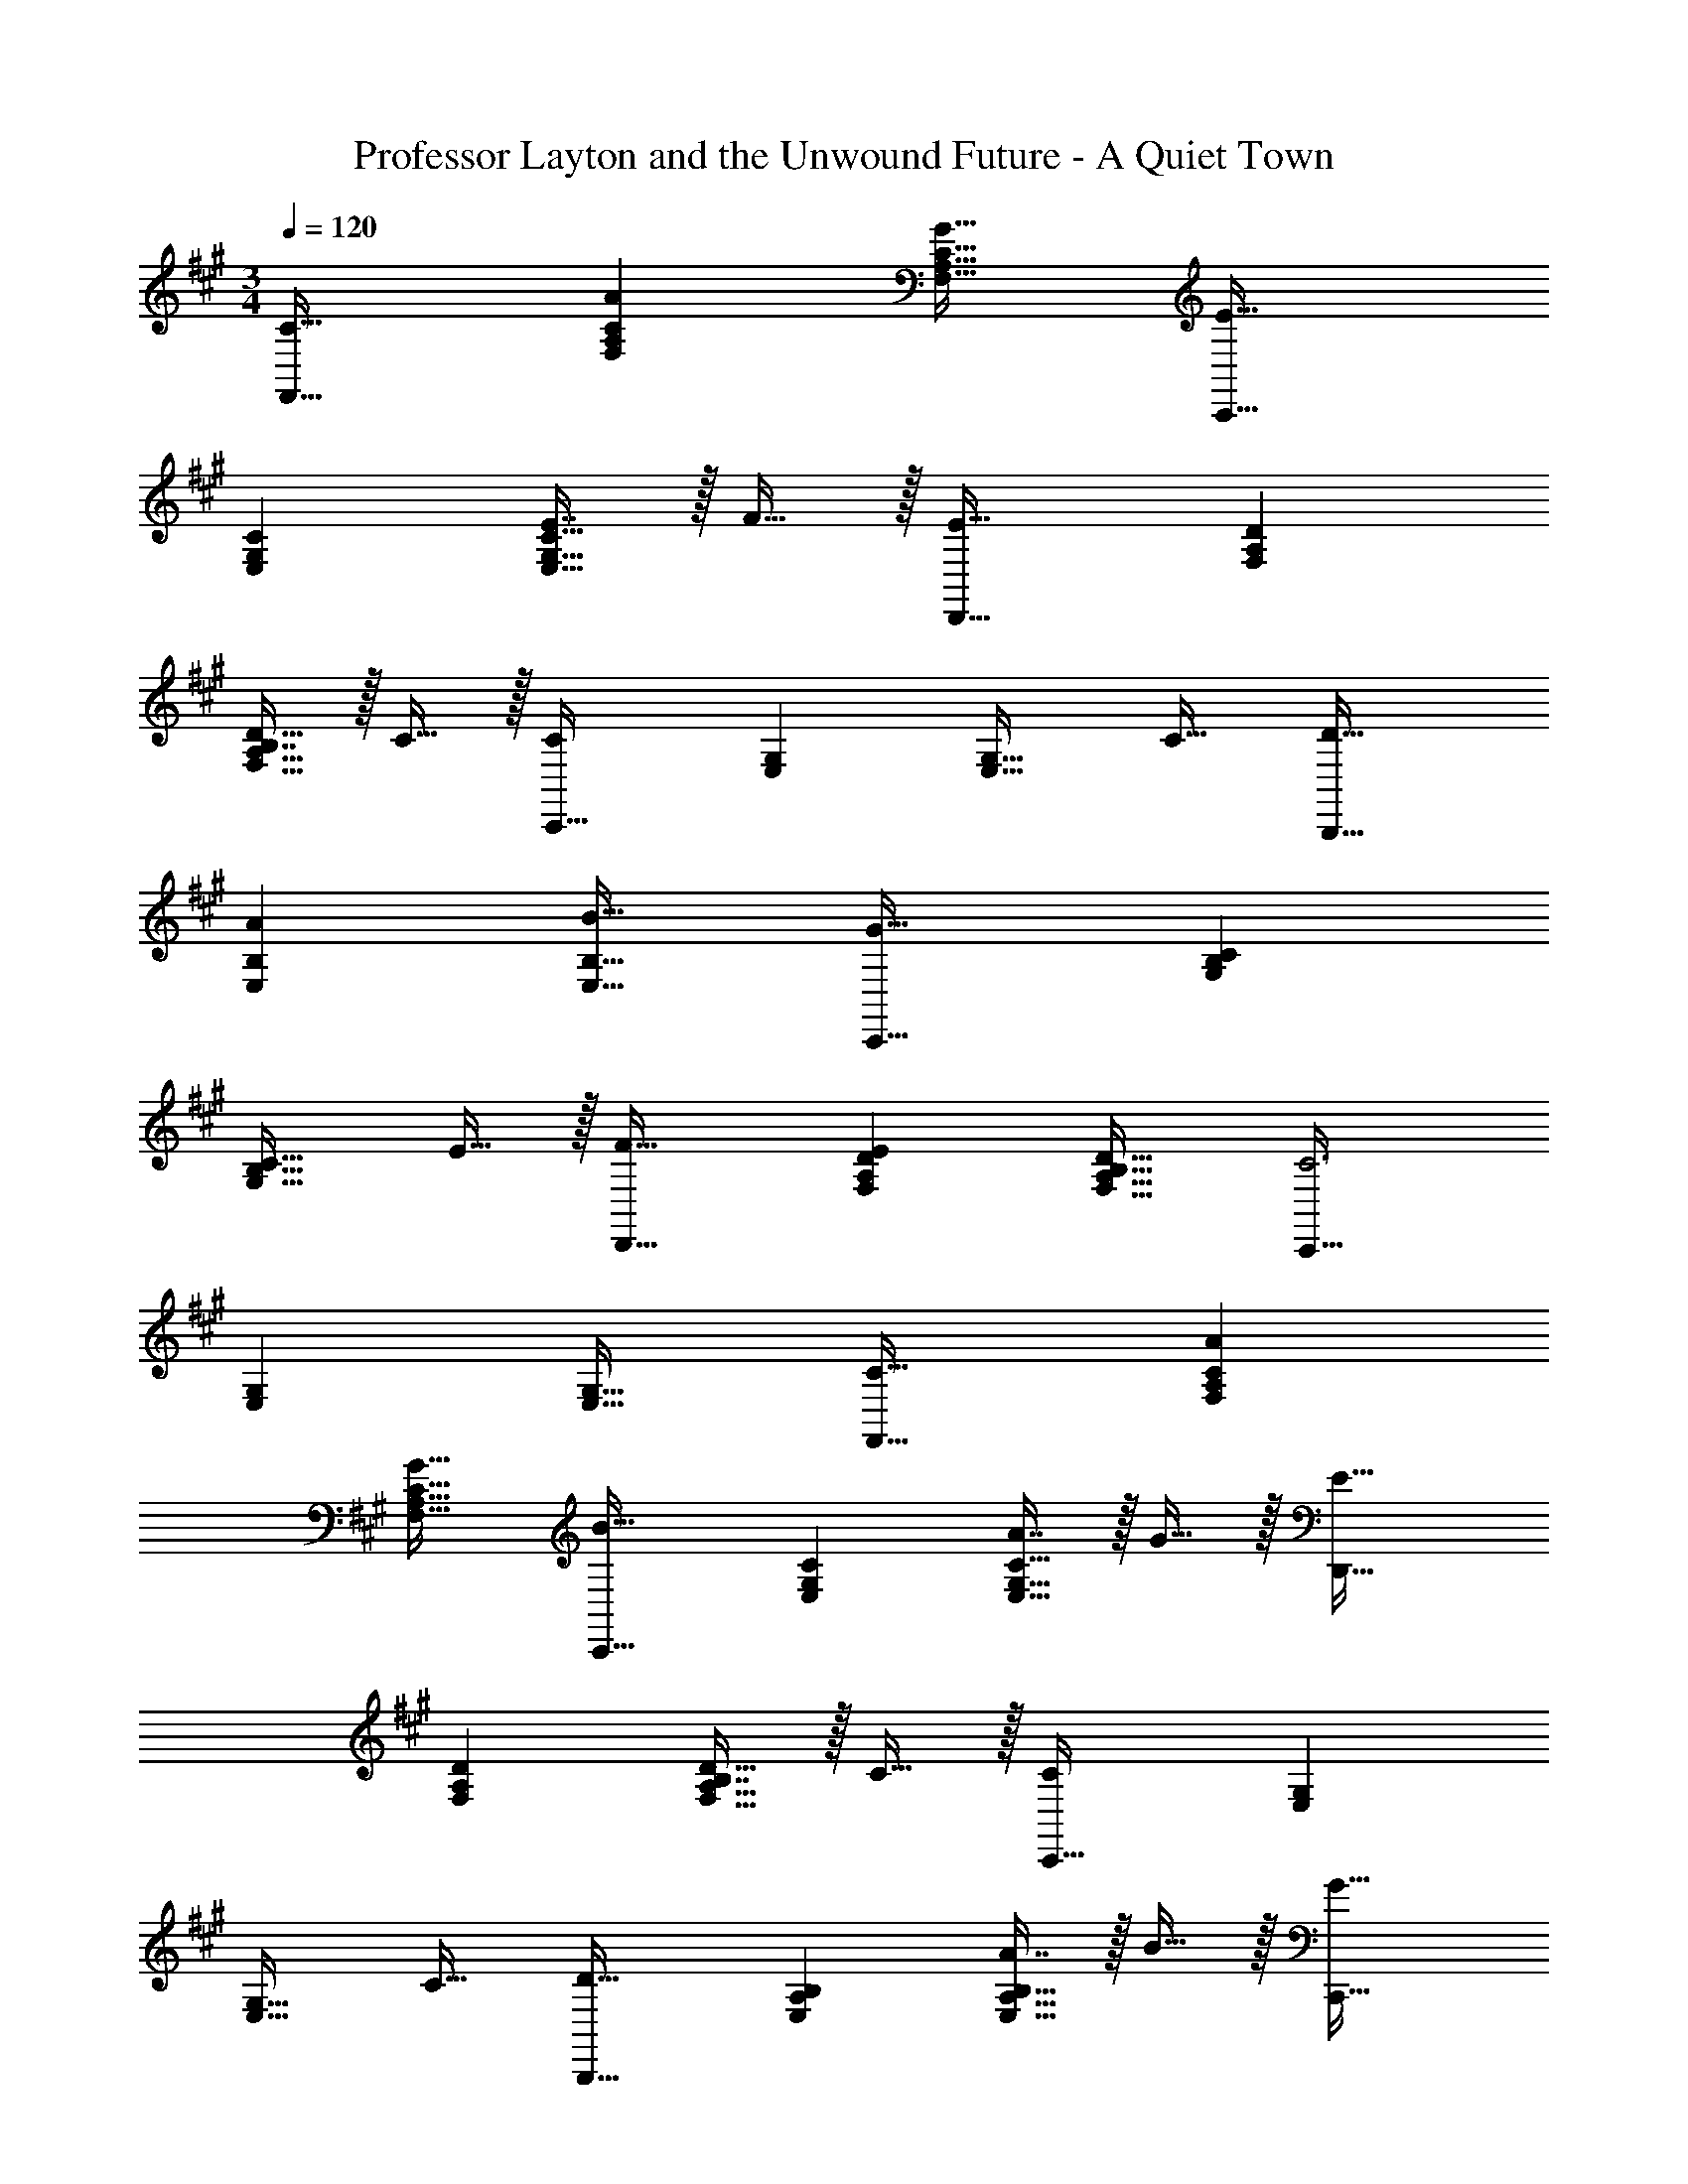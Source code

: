 X: 1
T: Professor Layton and the Unwound Future - A Quiet Town
Z: ABC Generated by Starbound Composer
L: 1/4
M: 3/4
Q: 1/4=120
K: F#m
[C33/32F,,33/32] [AF,A,C] [G31/32F,31/32A,31/32C31/32] [C,,33/32E65/32] 
[E,G,C] [E7/16E,31/32G,31/32C31/32] z/32 F15/32 z/32 [D,,33/32E65/32] [F,A,D] 
[B,7/16F,31/32A,31/32D31/32] z/32 C15/32 z/32 [C,,33/32C22/9] [E,G,] [z15/32E,31/32G,31/32] [z/C17/32] [D33/32B,,,33/32] 
[AE,B,] [B31/32E,31/32B,31/32] [C,,33/32G79/32] [G,B,C] 
[z15/32G,31/32B,31/32C31/32] E15/32 z/32 [F33/32D,,33/32] [EF,A,D] [B,31/32F,31/32A,31/32D31/32] [C,,33/32C3] 
[E,G,] [E,31/32G,31/32] [C33/32F,,33/32] [AF,A,C] 
[G31/32F,31/32A,31/32C31/32] [C,,33/32B65/32] [E,G,C] [A7/16E,31/32G,31/32C31/32] z/32 G15/32 z/32 [D,,33/32E65/32] 
[F,A,D] [B,7/16F,31/32A,31/32D31/32] z/32 C15/32 z/32 [C,,33/32C22/9] [E,G,] 
[z15/32E,31/32G,31/32] [z/C17/32] [B,,,33/32D65/32] [E,A,B,] [A7/16E,31/32A,31/32B,31/32] z/32 B15/32 z/32 [C,,33/32G79/32] 
[G,B,C] [z15/32G,31/32B,31/32] C15/32 z/32 [F33/32D,,33/32] [GF,A,D] 
[A31/32F,31/32A,31/32D31/32] [C,,33/32c3] [E,G,C] [E,31/32G,31/32C31/32] [D,,33/32c65/32] 
[F,A,C] [c7/16F,31/32A,31/32C31/32] z/32 d15/32 z/32 [E,,33/32B65/32] [G,B,E] 
[G7/16G,31/32B,31/32E31/32] z/32 A15/32 z/32 [B33/32C,,33/32] [eG,B,] [z15/32G,31/32B,31/32] B15/32 z/32 [F,,33/32A65/32] 
[z145/224F,A,] 
Q: 1/4=118
z79/224 
Q: 1/4=117
[z103/288F7/16F,31/32A,31/32] 
Q: 1/4=116
z/9 [z/4G15/32] 
Q: 1/4=115
z/4 [z/4D,,33/32A65/32] 
Q: 1/4=120
z25/32 [F,A,] 
[B31/32F,31/32A,31/32] [C,,33/32G65/32] [E,G,B,] [F31/32E,31/32G,31/32B,31/32] [C,,33/32E175/32] 
[G,B,] [G,31/32B,31/32] F,,33/32 [A,C] 
[z15/32A,31/32C31/32] F15/32 z/32 [D,,33/32c79/32] [F,A,C] [z15/32F,31/32A,31/32C31/32] d15/32 z/32 [E,,33/32B65/32] 
[G,B,E] [G7/16G,31/32B,31/32E31/32] z/32 A15/32 z/32 [B33/32C,,33/32] [eG,B,] 
[z15/32G,31/32B,31/32] B15/32 z/32 [F,,33/32A65/32] [z145/224F,A,] 
Q: 1/4=118
z79/224 
Q: 1/4=117
[z103/288F7/16F,31/32A,31/32] 
Q: 1/4=116
z/9 [z/4G15/32] 
Q: 1/4=115
z/4 [z/4D,,33/32A65/32] 
Q: 1/4=120
z25/32 [F,A,] [B31/32F,31/32A,31/32] [C,,33/32G65/32] [E,G,B,] 
[G31/32E,31/32G,31/32B,31/32] [F,,33/32F6] [A,C] [A,31/32C31/32] F,,33/32 
[A,C] [A,31/32C31/32] 
